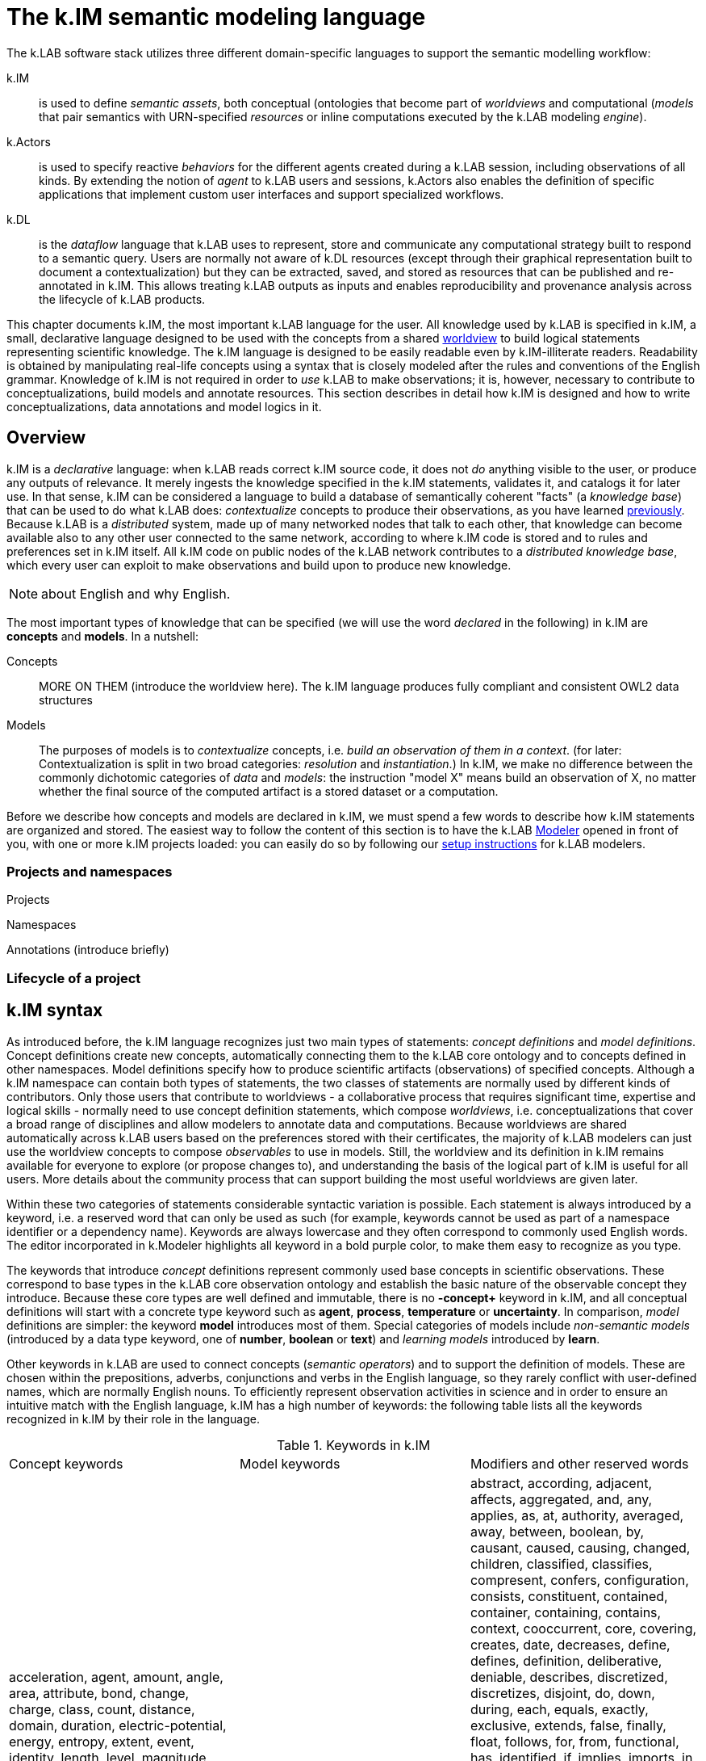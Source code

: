 = The k.IM semantic modeling language
:doctype: book

The k.LAB software stack utilizes three different domain-specific languages to support the semantic modelling workflow:

k.IM:: is used to define _semantic assets_, both conceptual (ontologies that become part of _worldviews_ and computational (_models_ that pair semantics with URN-specified _resources_ or inline computations executed by the k.LAB modeling _engine_).

k.Actors:: is used to specify reactive _behaviors_ for the different agents created during a k.LAB session, including observations of all kinds. By extending the notion of _agent_ to k.LAB users and sessions, k.Actors also enables the definition of specific applications that implement custom user interfaces and support specialized workflows.

k.DL:: is the _dataflow_ language that k.LAB uses to represent, store and communicate any computational strategy built to respond to a semantic query. Users are normally not aware of k.DL resources (except through their graphical representation built to document a contextualization) but they can be extracted, saved, and stored as resources that can be published and re-annotated in k.IM. This allows treating k.LAB outputs as inputs and enables reproducibility and provenance analysis across the lifecycle of k.LAB products.

This chapter documents k.IM, the most important k.LAB language for the user. All knowledge used by k.LAB is specified in k.IM, a small, declarative language designed to be used with the concepts from a shared <<TBD,worldview>> to build logical statements representing scientific knowledge. The k.IM language is designed to be easily readable even by k.IM-illiterate readers. Readability is obtained by manipulating real-life concepts using a syntax that is closely modeled after the rules and conventions of the English grammar. Knowledge of k.IM is not required in order to _use_ k.LAB to make observations; it is, however, necessary to contribute to conceptualizations, build models and annotate resources. This section describes in detail how k.IM is designed and how to write conceptualizations, data annotations and model logics in it.


[#section-kim-overview]
== Overview

k.IM is a _declarative_ language: when k.LAB reads correct k.IM source code, it does not _do_ anything visible to the user, or produce any outputs of relevance. It merely ingests the knowledge specified in the k.IM statements, validates it, and catalogs it for later use. In that sense, k.IM can be considered a language to build a database of semantically coherent "facts" (a _knowledge base_) that can be used to do what k.LAB does: _contextualize_ concepts to produce their observations, as you have learned <<chapter-overview,previously>>. Because k.LAB is a _distributed_ system, made up of many networked nodes that talk to each other, that knowledge can become available also to any other user connected to the same network, according to where k.IM code is stored and to rules and preferences set in k.IM itself. All k.IM code on public nodes of the k.LAB network contributes to a _distributed knowledge base_, which every user can exploit to make observations and build upon to produce new knowledge.

NOTE: about English and why English.

The most important types of knowledge that can be specified (we will use the word _declared_ in the following) in k.IM are *concepts* and *models*. In a nutshell:

Concepts:: MORE ON THEM (introduce the worldview here). The k.IM language produces fully compliant and consistent OWL2 data structures
Models:: The purposes of models is to _contextualize_ concepts, i.e. _build an observation of them in a context_. (for later: Contextualization is split in two broad categories: _resolution_ and _instantiation_.) In k.IM, we make no difference between the commonly dichotomic categories of _data_ and _models_: the instruction "model X" means build an observation of X, no matter whether the final source of the computed artifact is a stored dataset or a computation.


Before we describe how concepts and models are declared in k.IM, we must spend a few words to describe how k.IM statements are organized and stored. The easiest way to follow the content of this section is to have the k.LAB <<chapter-modeler,Modeler>> opened in front of you, with one or more k.IM projects loaded: you can easily do so by following our <<setup-modelers,setup instructions>> for k.LAB modelers.
 
=== Projects and namespaces

Projects

Namespaces

Annotations (introduce briefly)

=== Lifecycle of a project

[#section-kim-syntax]
== k.IM syntax

As introduced before, the k.IM language recognizes just two main types of statements: _concept definitions_ and _model definitions_. Concept definitions create new concepts, automatically connecting them to the k.LAB core ontology and to concepts defined in other namespaces. Model definitions specify how to produce scientific artifacts (observations) of specified concepts. Although a k.IM namespace can contain both types of statements, the two classes of statements are normally used by different kinds of contributors. Only those users that contribute to worldviews - a collaborative process that requires significant time, expertise and logical skills - normally need to use concept definition statements, which compose _worldviews_, i.e. conceptualizations that cover a broad range of disciplines and allow modelers to annotate data and computations. Because worldviews are shared automatically across k.LAB users based on the preferences stored with their certificates, the majority of k.LAB modelers can just use the worldview concepts to compose _observables_ to use in models. Still, the worldview and its definition in k.IM remains available for everyone to explore (or propose changes to), and understanding the basis of the logical part of k.IM is useful for all users. More details about the community process that can support building the most useful worldviews are given later.

Within these two categories of statements considerable syntactic variation is possible. Each statement is always introduced by a keyword, i.e. a reserved word that can only be used as such (for example, keywords cannot be used as part of a namespace identifier or a dependency name). Keywords are always lowercase and they often correspond to commonly used English words. The editor incorporated in k.Modeler highlights all keyword in a bold purple color, to make them easy to recognize as you type.

The keywords that introduce _concept_ definitions represent commonly used base concepts in scientific observations. These correspond to base types in the k.LAB core observation ontology and establish the basic nature of the observable concept they introduce. Because these core types are well defined and immutable, there is no *-concept+* keyword in k.IM, and all conceptual definitions will start with a concrete type keyword such as *+agent+*, *+process+*, *+temperature+* or *+uncertainty+*. In comparison, _model_ definitions are simpler: the keyword *+model+* introduces most of them. Special categories of models include _non-semantic models_ (introduced by a data type keyword, one of *+number+*, *+boolean+* or *+text+*) and _learning models_ introduced by *+learn+*.

Other keywords in k.LAB are used to connect concepts (_semantic operators_) and to support the definition of models. These are chosen within the prepositions, adverbs, conjunctions and verbs in the English language, so they rarely conflict with user-defined names, which are normally English nouns. To efficiently represent observation activities in science and in order to ensure an intuitive match with the English language, k.IM has a high number of keywords: the following table lists all the keywords recognized in k.IM by their role in the language.

.Keywords in k.IM
|====
|Concept keywords |Model keywords| Modifiers and other reserved words
| acceleration,  
 agent,  
 amount,  
 angle, 
 area,  
 attribute,  
 bond,  
 change,  
 charge, 
 class,
 count,  
 distance, 
 domain,  
 duration,  
 electric-potential,
 energy,
 entropy,
 extent,
 event,  
 identity,  
 length,
 level,
 magnitude,  
 mass,  
 money,  
 object,  
 occurrence,  
 ordering,  
 percentage,  
 presence,  
 pressure,  
 priority,  
 probability,  
 process,  
 proportion,  
 quality,  
 quantity,  
 ratio,  
 realm,  
 relationship,  
 resistance,  
 resistivity,  
 role,  
 temperature,  
 thing,  
 uncertainty,  
 value,  
 velocity,  
 viscosity,  
 volume,  
 weight  |model, learn, boolean, number, text |  abstract,
 according,
 adjacent,
 affects,
 aggregated,
 and,
 any,
 applies,
 as,
 at,
 authority,
 averaged,
 away,
 between,
 boolean,
 by,
 causant,
 caused,
 causing,
 changed,
 children,
 classified,
 classifies,
 compresent,
 confers,
 configuration,
 consists,
 constituent,
 contained,
 container,
 containing,
 contains,
 context, 
 cooccurrent,
 core,
 covering,
 creates,
 date,
 decreases,
 define,
 defines,
 definition,
 deliberative,
 deniable,
 describes,
 discretized,
 discretizes,
 disjoint,
 do,
 down,
 during,
 each,
 equals,
 exactly,
 exclusive,
 extends,
 false,
 finally,
 float,
 follows,
 for,
 from,
 functional,
 has,
 identified,
 if,
 implies,
 imports,
 in,
 inclusive,
 increases,
 inherent,
 inherits,
 initialization,
 instantiation,
 integer,
 integrate,
 interactive,
 into,
 inverse,
 is,
 language,
 learn,
 least,
 linking,
 links,
 lookup,
 marks,
 metadata,
 minus,
 monetary,
 more,
 most,
 move,
 named,
 namespace,
 no,
 not,
 nothing,
 number,
 observe,
 observing,
 of,
 on,
 only,
 optional,
 or,
 otherwise,
 outside,
 over,
 parameters,
 part,
 per,
 plus,
 private,
 project,
 purpose,
 rate,
 reactive,
 related,
 required,
 requires,
 rescaling,
 resolve,
 root,
 scenario,
 set,
 structural,
 subjective,
 summed,
 targeting,
 termination,
 then,
 times,
 to,
 total,
 transition,
 true,
 type,
 unknown,
 unless,
 uses,
 using,
 version,
 void,
 where,
 with,
 within,
 without,
 worldview |
|====

In addition, _separators_ (;,) are used to terminate or join statements; parentheses and brackets ({} []) may delimit concepts in _observable expressions_, _code expressions_ and tables; some symbols (\#,&,*,+,-,.,/,:,<,!=,=,>,?,@,BC,AD,E,,^,CE,e,l,|,{{,}},${,#[,==,<=,>=,?=) are recognized as _value operators_ or as part of _unit_, _currency_ _classification_, _date_, _number_ and _lookup table_ syntax.

=== Namespace declarations

=== Main statements: concepts and models

==== Concept declarations

The _general form_ of a concept declaration can be explained using <> for language elements, [] for optional code segments, and {a | b | ...} for alternative forms. The general form for a concept declaration is as follows:

.General concept declaration syntax

```
<modifiers> <concept_keyword> <name> 
    ["documentation string"]
    [{
        is {                                  <1>
          <concept_expression>       |
          <core derivation>          |
          <authority identification> |
          nothing
         }
          |
        [equals <concept_expression>]
    }]
    has [[disjoint] children                  <2>
            {
                <name>  |
                ( <concept declaration> )
            }, ...
        ]
    [requires ]                              <3>
    [applies to ]                            <4>
    [describes ]
    [part of ]                               <5>
    [constituent of ]
    [consists of ]
    [inverse of ]
    [links ]
    [increases with ]        
    [decreases with ]
    [marks with ]
    [classifies ]
    [discretizes ]
    [inherits ]                              <6>
    [has role ]                              <7>
    [implies ]                               
    [confers ]                               <8>
    [affects ]
    [creates ]
    [uses authority ]                        <9>
    [defines 
      { 
        [authority <AUTHORITY>] | 
        <upper ontology concept> 
      }
    ]
    [<property restriction> [<property restriction>...]] <10>
    [metadata <map>]                         <11>
    
```
Concepts are, by mandatory convention, named using _camelcase_ notation, with the first letter uppercase and every other letter lowercase unless it delimits another word in the same identifier (e.g. StreamOrder). The order of the grammatical elements (generally named _clauses_) after the name and optional docstring is arbitrary. The most important clauses define the lineage of the concept: its _parent_ (1) and its _children_ (2). Together they are used to define the concept hierarchy across the worldview. Parent concepts may pertain to different namespaces, which must be imported explicitly in the namespace declaration if they are part of the same project.

The following sections will expand on each of the elements above, explaining their role and the restrictions to their use. If you do not plan to get serious in collaborating to building worldviews, the meaning of the statements when read as an English sentence should be enough guidance to understand k.IM concept declaration without further reading. 

==== Model declarations

A _model_ in k.LAB represent a strategy to observe a concept in a context, producing an observation (a scientific artifact) of that concept in that context. As explained in the introduction, this definition of a model applies to both data and computations. Models have the role of _semantic annotations_, linking non-semantic informational resources to concepts and stating, if needed, which other concepts need to be observed in order to make the observation. The non-semantic resources may be explicitly represented by URNs or be implicitly defined as values (for example directly annotating a number), equations or external computations in the k.LAB engine, referred to using a function call with parameters. The syntax of models strives to keep these details intuitive and to provide the same kind of readability that concept declarations aim to.

The syntax of model statements, like that of concept statements, provides various clauses whose use depends on the type of model being written. Each model makes one of several types of observations, summarized later in 

=== Other language elements

==== Annotations

==== Definitions


[#section-kim-concepts]
== Concept declaration

..Additional statements and rules pertaining to worldviews, to align with upper ontologies, declare domains etc. See the <<TBD,specific section on worldviews>> for more.

=== Observable concepts

.Types of observables 
[plantuml, format=svg, opts="inline"]
----
legend
Observable
|_ Element 1
  |_ Element 1.1
  |_ Element 1.2
|_ Element 2
  |_ Element 2.1
end legend
----

=== Configurations

=== Predicates

.Types of predicates 
[plantuml, format=svg, opts="inline"]
----
legend
Predicate
|_ Element 1
  |_ Element 1.1
  |_ Element 1.2
|_ Element 2
  |_ Element 2.1
end legend
----

=== Abstract status

=== Parent derivation and aliasing

=== Children declaration

[#section-kim-logical-expressions]
=== Combining concepts: logical expressions

Preamble on main k.IM semantic principles. Why the "single concept" model prevents integration. How this maps to OWL.

...Orthogonality

...Parsimony

...Abstract attribution in rules

==== Semantic operators

Semantic operators are k.IM keywords that can be added to concepts to transform them into different concepts. They can unary (applying to only one concept following them) or binary (joining two different concepts). Some operators are, for readability, expressed as two words (e.g. *+percentage of+*) or even as small sentences (e.g. *+ratio of+* ConceptX *+to+* ConceptY). Their role is important because they enable parsimony of specification: by having commonly used semantic transformations of observables expressed through operators (e.g. *+uncertainty of+* geography:Elevation) we do not need to create more concepts than necessary and we can keep the worldview smaller and easier to learn and navigate.


All _unary operators_ change observables of various types into qualities that represent a particular aspect of those observables or of their observation. The following table lists the unary semantic operators in k.IM:

.Unary semantic operators in k.IM
[cols="3", options="header"]
|===
|Operator
|Applies to
|Description

|not
|Deniable attributes
|pippa
|presence of
|Countables
|pippa
|proportion of [... in]
|Qualities
|pippa
|percentage of [... in]
|Predicate [in Quality]
|pippa
|ratio of ... to
|Quality or Attribute to Quality or Attribute
|pippa
|distance {to\|from}
|Countables
|pippa
|probability of
|Events
|pippa
|uncertainty of
|Qualities
|pippa
|count of
|Countables
|pippa
|[monetary] value of [...over]
|Countables, Processes, Configurations
|pippa
|occurrence of
|Countables
|pippa
|change in
|Qualities
|pippa
|changed
|Qualities
|pippa
|change rate of
|Qualities
|pippa
|magnitude of
|Quantifiables
|pippa
|level of
|Quantifiables
|pippa
|type of
|Predicates
|pippa
|===

Binary operators do not alter the basic semantics of a concept but restrict it with conditions, creating _subclasses_ of the same concepts that match specific conditions. Importantly, these operators may define or affect the _context_ of observation and the _inherency_ of particular observables, a crucial component of observation semantics and a major driver of behavior in k.LAB. 

.Binary semantic operators in k.IM
[cols="3", options="header"]
|===
|Operator
|Operands
|Description

|within [... each]
|Observable *+within+* Countable
|Context operator
|of [...each]
|Concept
|Inherency operator
|for
|Process,Event *+for+* Configuration
|Intentionality operator
|with
|Concept
|Compresence operator
|caused by
|Concept
|Passive causality operator
|adjacent to
|Concept
|Adjacency operator
|contained in
|Concept
|Passive containment operator
|containing
|Concept
|Active containment operator
|causing
|Concept
|Active causality operator
|during
|Events
|Concurrency operator
|linking ... to
|Relationships
|Mutual interaction operator
|===


=== On properties, roles and attributes

- OWL properties can be declared (syntax later)
- Yet, using properties can lead to more obscure semantics where using roles and attributes keeps their meaning out in the open. Example: limiting factors as a property or as a role with implications.

=== The root-level concept and its role in k.LAB

=== Authorities

=== Macros

[#section-kim-observables]
== Observable declaration

Observables are *semantic queries* that specify one *observable* concept. They are used to express the semantics of an observation in queries and in models. A user can type an observable in k.Explorer and obtain an observation as the result of its contextualization. <<section-kim-models, k.IM models>> use observables to specify their inputs and outputs. For this reason, it is important to be very familiar with the way observables are declared.

An observable declaration is a k.IM <<section-kim-logical-expressions,logical expression>> that mentions one observable concept, augmented with any predicate or specifier desired, and followed by optional, additional observation semantics. The logical expression in the observable specifies _what_ is observed, where the additional semantics may impose constraints on _how_ it is observed, for example specifying a range, currency or unit of measurement for the values:

[source,kim]
----
// range
value of behavior:Outdoor behavior:Recreation behavior:Activity 0 to 1

// unit
geography:Elevation in m

// currency
economics:Income within demography:Household in EUR@2002
----


In the example above, the range `0 to 1` and the unit or currency after `in` are part of the additional syntax introduced compared to a naked logical expressions. Such specifications affect the _value_, i.e. the scaling of the numbers in the result, and do not affect the _meaning_ of what is observed, therefore their specification is not part of the _semantics_: as a consequence, observables can only be used in models (i.e., it is illegal to use units in a concept declaration, for example after 'is').

A full set of _value operators_ is also available in observables, to enable on-the-fly computations that can range from simple to complex:

[source,kim]
----
geography:Elevation in m >= 300

ecology:Vegetation chemistry:Carbon im:Mass by landcover:LandCoverType

soil:Soil chemistry:Carbon im:Mass by (landcover:LandCoverType without landcover:Urban)

economics:Income within demography:Household in USD@2000 where (landcover:LandCoverType is landcover:LowDensityUrban) by policy:Country
---- 

Such queries are all valid observables, and can be used as queries in k.Explorer or any client, or as dependencies in a k.IM model, saving much tedious coding when using the values in computation. All of them modify the _values_ and not the _meaning_. They come in particularly handy when values are distributed, like in spatially explicit observations with multiple values. The currently available value operators are:

[cols="3", options="header"]
|===
|Operator
|Applies to
|Description

|by
|Quantifiable *+by+* Class or Countable
|Groups the values of the quality it is applied to by either the value of the operand or the presence of a distinct countable. Causes the production of a table of aggregated values in the documentation associated to the observation activity.

|down to
|Class *+down to+* {Class\|<integer>}
|Produces 

|where (...)
|Quality where ( Observable )
|Shite


|>, >=, <, \<=, =, ==
|Quantifiable
|Shite

|is
|Class *+is+* subClass
|Shite

|without
|Class *+without+* Class
|Shite

|plus, minus, times, over
|Quantifiable *+plus+* {Quantifiable\|number}
|Shite

|summed, averaged
|Concept
|Shite

|total
|Concept
|Shite

|===

Observable syntax is not limited to setting constraints on values of qualities; it may also specify less obvious constraints on the observation of the inherent type. For example

[source, kim]
----
im:Orientation of each earth:Site 
----

is a logical expression that contains a keyword `each` that would not be admitted in a concept declaration, as it affects the _way_ this attribute is resolved (by resolving a _set_ of sites first, then classifying the abstract orientation to a concrete attribute in each) rather than its inherent meaning. Such forms are used to declare classifier models, which will be discussed <<section-kim-models,later>>.

=== Ranges, units and currencies

=== Value operators



=== Rules of composition for observables

[#section-kim-models]
== Models

A model is the declaration of an *observation activity*, which produces one or more semantic informational artifact (an *observation*) by enacting a computation that may use non-semantic <<TBD,resources>>, other observations (<<TBD,dependencies>>) and computational processes either from the local engine or from integrated tooling.

A model's outputs are declared semantically and are referred to as its _observables_, i.e. the concepts that the model defines an observation strategy for; its inputs, also stated using pure semantics, as _dependencies_. For example, in the following simple model:

[code,kim]
----
simple model with observables and dependencies
----

the ....

When a model declaration is processed by k.LAB, it is added to the <<TBD-kbox,knowledge base>> as a possible strategy to observe the concepts stated in the observables. When a query for the observation of a concept is made to k.LAB, either by a user (for example using k.Explorer) or to resolve a dependency of an upstream model, the system's _resolver_ algorithm will use the entire knowledge base (including any models made available on the k.LAB network) to pick the best model available for the concept stated in the query, according to scale, context and other criteria. When a model is chosen, its dependencies and external resources must also resolve and be available; if they don't, k.LAB will backtrack and fall back to the next best model, until the query can be answered or failure is declared. The resolution process and the criteria used in it are explained in detail <<TBD,later>>.

=== Types of models 

Models can be differentiated according to the type of observation activity they perform. In k.LAB, we distinguish two main types of observation, which separate into others, for a total of six different types. The syntax of the models changes little from one to the other, as it is (mostly) the observable semantics that defines the model, but there are different constraints on what can or cannot be asked to a model for each of them.

The two main types of observation activity are:

Resolution:: xxxx
Instantiation:: xxxx

These can be further differentiated according to the observable they apply to, obtaining the taxonomy below. The <<TBD,provenance>> analysis in k.LAB uses these categories, corresponding to concepts in the <<TBD,core observation ontology>>, when documenting the process that has built an observation.

.Types of observations made using models
[cols="3", options="header"]
|===
|Activity
|Base type
|Description

|Quantification
|Resolution
|The attribution of values of a numeric quality in a context.

|Verification
|Resolution
|The attribution of the presence or absence value of a countable in a context.

|Categorization
|Resolution
|The attribution of a concrete type (category) for a given entity in a context.

|Simulation
|Resolution
|The reproduction of the dynamics of a process through time.

|Detection
|Resolution
|The detection of a particular configuration engendered by other observation in the context.

|Acknowledgement
|Instantiation
|The acknowledgement of zero or more artifacts representing the observations of a countable type in the context.

|Classification
|Instantiation
|The attribution of the concrete value of an abstract predicate to all the observed countables of a type in the context.

|Explanation
|Resolution
|The observation of the detailed nature of a specific countable.

|Characterization
|Resolution
|The acknowledgement of a classified predicate on a specific countable.
|===

The categories above may read abstract, but in fact they do nothing but categorize cognitive activities that we perform every day when interacting with reality. The good news is that the observation activity expressed in each model follows directly from the semantics and does not need to be declared explicitly. Yet, it is important to be aware of what each model does, in order to avoid surprises and to understand any error messages. By understanding the semantics stated in k.IM, the observation activity should be transparent, as the syntax rules of k.IM are meant to express the activity in a form that is close to its description in the English language. In the following, we provide examples of models that clarify these different types of observation activities and how k.IM allows to state that in an intuitive and direct way.

NOTE: examples of each type of model and the dependency they may satisfy.

Observables are listed after the keyword `model` that introduces the statement. The keyword `observing` introduces a comma-separated list of dependencies. Dependencies and observables are merely <<#section-kim-observables,k.IM observables>>, i.e. pure semantics. In addition to observables and dependencies, a model can specify resources, contextualizers and actions to use as sources of "raw", non-semantic information or to define what to do with the outputs before they reach the k.LAB ecosystem as observations.

A model is declared in k.IM following this simple prototype:

[code,kim]
----
... example
----

...

=== Observables

=== Dependencies

=== Resources

NOTE: need a section specifically for these. Just describe their use in models here.

Resources can be built by models:
1. each output can be exported as a resource (caching functions in the explorer). 
2. learning models produce computable resources. 
3. Every time a dataflow is created (refs), it can be exported as a resource for repeatable computation.

=== Action statements

Composed of a _trigger_ part (possibly implicit) and an _action_ part. 

==== Triggers

===== on <event>

Event can be the keyword `definition`

Absence of a trigger is equivalent to `on definition`:

[code,kim]
----
example
----

===== over <extent>

==== Actions

===== set [target] to <expression>

===== integrate [target] to <expression>

===== do <expression>

==== Expressions

NOTE: need specific section for the language

=== Contextualizers

=== Scale constraints and how to influence them

=== Value constraints: units and extensive/intensive nature

=== Non-semantic models

=== Learning models

=== Documenting models

NOTE: subsection!

[#section-kim-defines]
== Definitions

Mixed content